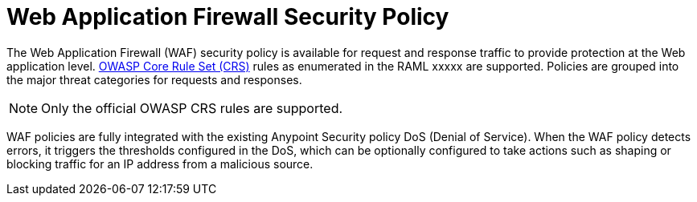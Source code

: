 = Web Application Firewall Security Policy

The Web Application Firewall (WAF) security policy is available for request and response traffic to provide protection at the Web application level. xref:https://www.owasp.org/index.php/Category:OWASP_ModSecurity_Core_Rule_Set_Project[OWASP Core Rule Set (CRS)] rules as enumerated in the RAML xxxxx are supported. Policies are grouped into the major threat categories for requests and responses.

[NOTE]
Only the official OWASP CRS rules are supported.

WAF policies are fully integrated with the existing Anypoint Security policy DoS (Denial of Service). When the WAF policy detects errors, it triggers the thresholds configured in the DoS, which can be optionally configured to take actions such as shaping or blocking traffic for an IP address from a malicious source.
